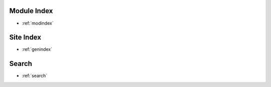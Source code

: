 Module Index
============

* :ref:`modindex`


Site Index
==========

* :ref:`genindex`

Search
======

* :ref:`search`


